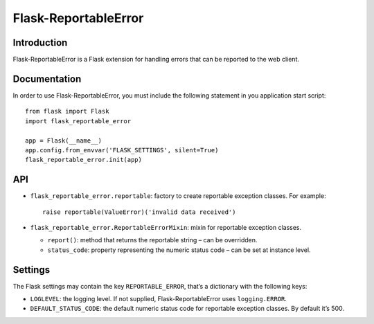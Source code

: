 =====================
Flask-ReportableError
=====================

Introduction
------------

Flask-ReportableError is a Flask extension for handling errors that can
be reported to the web client.


Documentation
-------------

In order to use Flask-ReportableError, you must include the following
statement in you application start script::

    from flask import Flask
    import flask_reportable_error

    app = Flask(__name__)
    app.config.from_envvar('FLASK_SETTINGS', silent=True)
    flask_reportable_error.init(app)


API
---

- ``flask_reportable_error.reportable``:
  factory to create reportable exception classes. For example::

    raise reportable(ValueError)('invalid data received')


- ``flask_reportable_error.ReportableErrorMixin``:
  mixin for reportable exception classes.

  - ``report()``:
    method that returns the reportable string – can be overridden.

  - ``status_code``:
    property representing the numeric status code – can be set at
    instance level.


Settings
--------

The Flask settings may contain the key ``REPORTABLE_ERROR``, that’s a
dictionary with the following keys:

- ``LOGLEVEL``:
  the logging level. If not supplied, Flask-ReportableError uses
  ``logging.ERROR``.

- ``DEFAULT_STATUS_CODE``:
  the default numeric status code for reportable exception classes. By
  default it’s 500.
